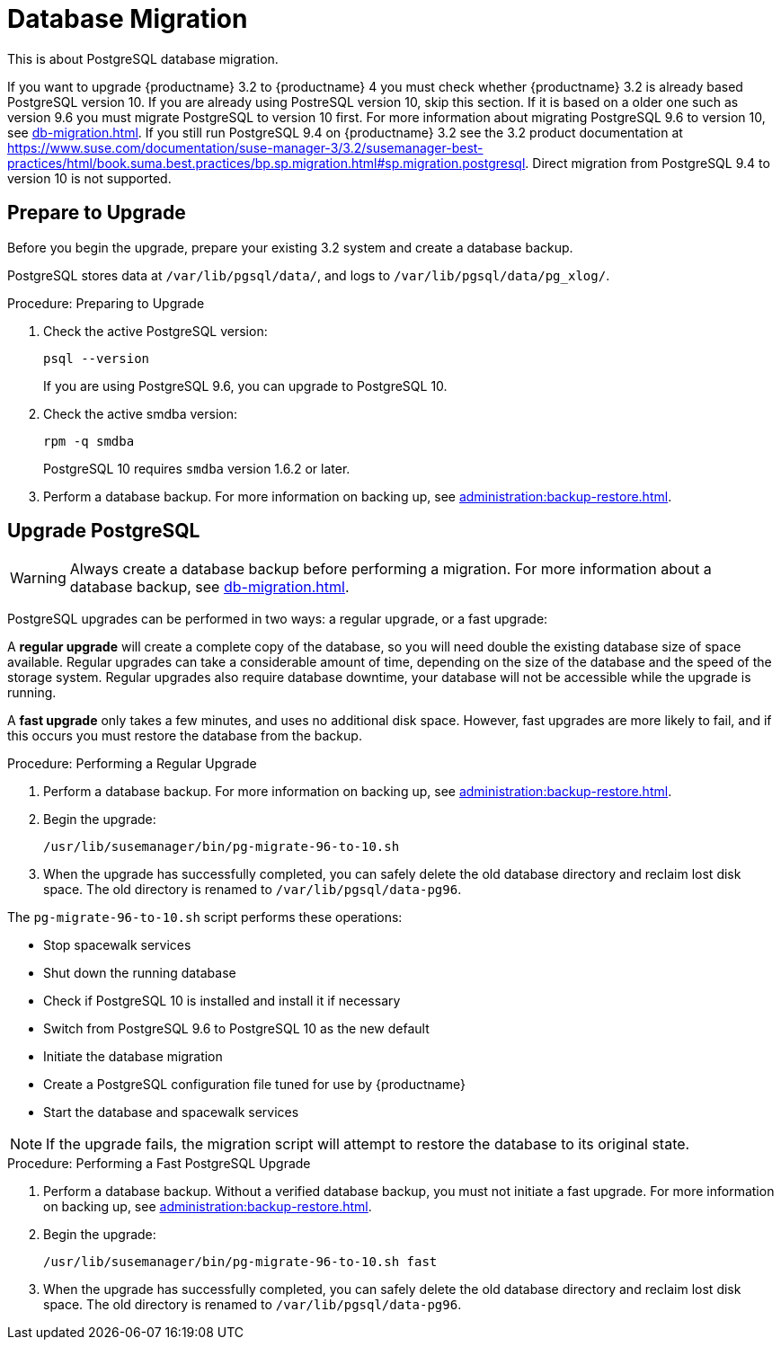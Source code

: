[[db-migration]]
= Database Migration

This is about PostgreSQL database migration.

If you want to upgrade {productname} 3.2 to {productname} 4 you must check whether {productname} 3.2 is already based PostgreSQL version 10.
If you are already using PostreSQL version 10, skip this section.
If it is based on a older one such as version 9.6 you must migrate PostgreSQL to version 10 first.
For more information about migrating PostgreSQL 9.6 to version 10, see xref:db-migration.adoc#db-migration-prepare[].
If you still run PostgreSQL 9.4 on {productname} 3.2 see the 3.2 product documentation at https://www.suse.com/documentation/suse-manager-3/3.2/susemanager-best-practices/html/book.suma.best.practices/bp.sp.migration.html#sp.migration.postgresql.
Direct migration from PostgreSQL 9.4 to version 10 is not supported.




[[db-migration-prepare]]
== Prepare to Upgrade

Before you begin the upgrade, prepare your existing 3.2 system and create a database backup.

PostgreSQL stores data at [path]``/var/lib/pgsql/data/``, and logs to [path]``/var/lib/pgsql/data/pg_xlog/``.

.Procedure: Preparing to Upgrade

. Check the active PostgreSQL version:
+
----
psql --version
----
+
If you are using PostgreSQL{nbsp}9.6, you can upgrade to PostgreSQL{nbsp}10.

. Check the active smdba version:
+
----
rpm -q smdba
----
+
PostgreSQL{nbsp}10 requires ``smdba`` version 1.6.2 or later.

. Perform a database backup.
For more information on backing up, see xref:administration:backup-restore.adoc[].




== Upgrade PostgreSQL

[WARNING]
====
Always create a database backup before performing a migration.
For more information about a database backup, see xref:db-migration.adoc#db-migration-prepare[].
====

PostgreSQL upgrades can be performed in two ways: a regular upgrade, or a fast upgrade:

A *regular upgrade* will create a complete copy of the database, so you will need double the existing database size of space available.
Regular upgrades can take a considerable amount of time, depending on the size of the database and the speed of the storage system.
Regular upgrades also require database downtime, your database will not be accessible while the upgrade is running.

A *fast upgrade* only takes a few minutes, and uses no additional disk space.
However, fast upgrades are more likely to fail, and if this occurs you must restore the database from the backup.


.Procedure: Performing a Regular Upgrade
. Perform a database backup.
For more information on backing up, see xref:administration:backup-restore.adoc[].
. Begin the upgrade:
+
----
/usr/lib/susemanager/bin/pg-migrate-96-to-10.sh
----
. When the upgrade has successfully completed, you can safely delete the old database directory and reclaim lost disk space.
The old directory is renamed to [path]``/var/lib/pgsql/data-pg96``.

The [path]``pg-migrate-96-to-10.sh`` script performs these operations:

* Stop spacewalk services
* Shut down the running database
* Check if PostgreSQL{nbsp}10 is installed and install it if necessary
* Switch from PostgreSQL{nbsp}9.6 to PostgreSQL{nbsp}10 as the new default
* Initiate the database migration
* Create a PostgreSQL configuration file tuned for use by {productname}
* Start the database and spacewalk services

[NOTE]
====
If the upgrade fails, the migration script will attempt to restore the database to its original state.
====

.Procedure: Performing a Fast PostgreSQL Upgrade
. Perform a database backup.
Without a verified database backup, you must not initiate a fast upgrade.
For more information on backing up, see xref:administration:backup-restore.adoc[].
. Begin the upgrade:
+
----
/usr/lib/susemanager/bin/pg-migrate-96-to-10.sh fast
----
. When the upgrade has successfully completed, you can safely delete the old database directory and reclaim lost disk space.
The old directory is renamed to [path]``/var/lib/pgsql/data-pg96``.
